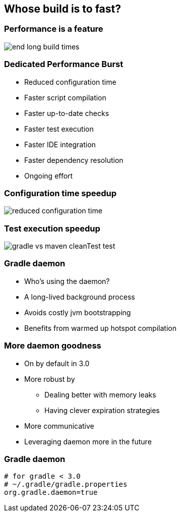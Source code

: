 == Whose build is to fast?

=== Performance is a feature

image::end-long-build-times.png[align="center"]

=== Dedicated Performance Burst

* Reduced configuration time
* Faster script compilation
* Faster up-to-date checks
* Faster test execution
* Faster IDE integration
* Faster dependency resolution
* Ongoing effort

=== Configuration time speedup

image::reduced-configuration-time.png[align="center"]

=== Test execution speedup

image::gradle-vs-maven-cleanTest-test.png[align="center"]

=== Gradle daemon

* Who's using the daemon?
* A long-lived background process
* Avoids costly jvm bootstrapping
* Benefits from warmed up hotspot compilation

=== More daemon goodness
* On by default in 3.0
* More robust by
** Dealing better with memory leaks
** Having clever expiration strategies
* More communicative
* Leveraging daemon more in the future


=== Gradle daemon

[source,text]
----
# for gradle < 3.0
# ~/.gradle/gradle.properties
org.gradle.daemon=true
----
